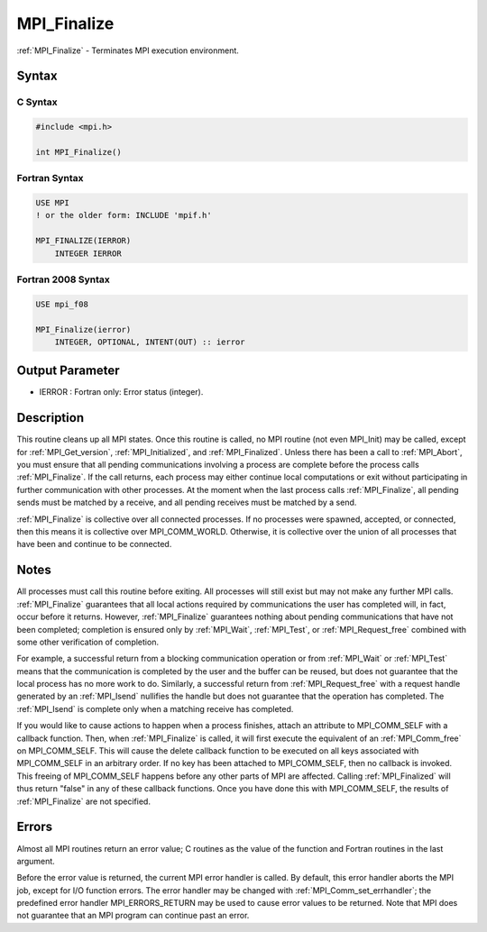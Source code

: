 .. _mpi_finalize:

MPI_Finalize
============

.. include_body

:ref:`MPI_Finalize` - Terminates MPI execution environment.

Syntax
------

C Syntax
^^^^^^^^

.. code:: c

   #include <mpi.h>

   int MPI_Finalize()

Fortran Syntax
^^^^^^^^^^^^^^

.. code:: fortran

   USE MPI
   ! or the older form: INCLUDE 'mpif.h'

   MPI_FINALIZE(IERROR)
       INTEGER IERROR

Fortran 2008 Syntax
^^^^^^^^^^^^^^^^^^^

.. code:: fortran

   USE mpi_f08

   MPI_Finalize(ierror)
       INTEGER, OPTIONAL, INTENT(OUT) :: ierror

Output Parameter
----------------

-  IERROR : Fortran only: Error status (integer).

Description
-----------

This routine cleans up all MPI states. Once this routine is called, no
MPI routine (not even MPI_Init) may be called, except for
:ref:`MPI_Get_version`, :ref:`MPI_Initialized`, and :ref:`MPI_Finalized`. Unless there has
been a call to :ref:`MPI_Abort`, you must ensure that all pending
communications involving a process are complete before the process calls
:ref:`MPI_Finalize`. If the call returns, each process may either continue
local computations or exit without participating in further
communication with other processes. At the moment when the last process
calls :ref:`MPI_Finalize`, all pending sends must be matched by a receive, and
all pending receives must be matched by a send.

:ref:`MPI_Finalize` is collective over all connected processes. If no processes
were spawned, accepted, or connected, then this means it is collective
over MPI_COMM_WORLD. Otherwise, it is collective over the union of all
processes that have been and continue to be connected.

Notes
-----

All processes must call this routine before exiting. All processes will
still exist but may not make any further MPI calls. :ref:`MPI_Finalize`
guarantees that all local actions required by communications the user
has completed will, in fact, occur before it returns. However,
:ref:`MPI_Finalize` guarantees nothing about pending communications that have
not been completed; completion is ensured only by :ref:`MPI_Wait`, :ref:`MPI_Test`, or
:ref:`MPI_Request_free` combined with some other verification of completion.

For example, a successful return from a blocking communication operation
or from :ref:`MPI_Wait` or :ref:`MPI_Test` means that the communication is completed
by the user and the buffer can be reused, but does not guarantee that
the local process has no more work to do. Similarly, a successful return
from :ref:`MPI_Request_free` with a request handle generated by an :ref:`MPI_Isend`
nullifies the handle but does not guarantee that the operation has
completed. The :ref:`MPI_Isend` is complete only when a matching receive has
completed.

If you would like to cause actions to happen when a process finishes,
attach an attribute to MPI_COMM_SELF with a callback function. Then,
when :ref:`MPI_Finalize` is called, it will first execute the equivalent of an
:ref:`MPI_Comm_free` on MPI_COMM_SELF. This will cause the delete callback
function to be executed on all keys associated with MPI_COMM_SELF in an
arbitrary order. If no key has been attached to MPI_COMM_SELF, then no
callback is invoked. This freeing of MPI_COMM_SELF happens before any
other parts of MPI are affected. Calling :ref:`MPI_Finalized` will thus return
"false" in any of these callback functions. Once you have done this with
MPI_COMM_SELF, the results of :ref:`MPI_Finalize` are not specified.

Errors
------

Almost all MPI routines return an error value; C routines as the value
of the function and Fortran routines in the last argument.

Before the error value is returned, the current MPI error handler is
called. By default, this error handler aborts the MPI job, except for
I/O function errors. The error handler may be changed with
:ref:`MPI_Comm_set_errhandler`; the predefined error handler MPI_ERRORS_RETURN
may be used to cause error values to be returned. Note that MPI does not
guarantee that an MPI program can continue past an error.


.. seealso:: :ref:`MPI_Init`
